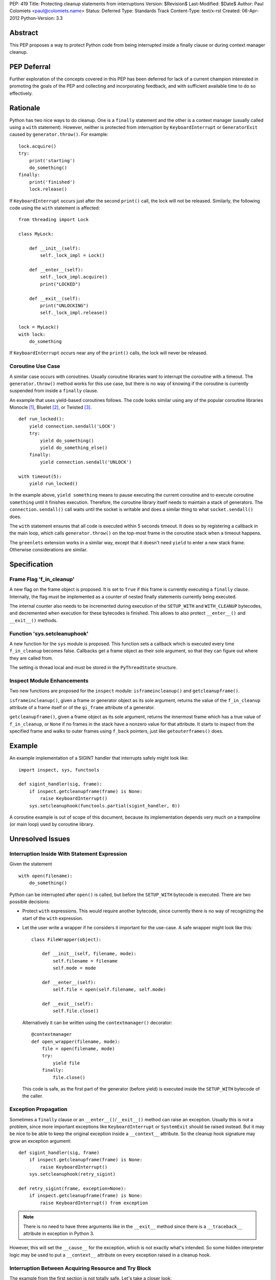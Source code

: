 PEP: 419
Title: Protecting cleanup statements from interruptions
Version: $Revision$
Last-Modified: $Date$
Author: Paul Colomiets <paul@colomiets.name>
Status: Deferred
Type: Standards Track
Content-Type: text/x-rst
Created: 06-Apr-2012
Python-Version: 3.3


Abstract
========

This PEP proposes a way to protect Python code from being interrupted
inside a finally clause or during context manager cleanup.

PEP Deferral
============

Further exploration of the concepts covered in this PEP has been deferred
for lack of a current champion interested in promoting the goals of the PEP
and collecting and incorporating feedback, and with sufficient available
time to do so effectively.


Rationale
=========

Python has two nice ways to do cleanup.  One is a ``finally``
statement and the other is a context manager (usually called using a
``with`` statement).  However, neither is protected from interruption
by ``KeyboardInterrupt`` or ``GeneratorExit`` caused by
``generator.throw()``.  For example::

    lock.acquire()
    try:
        print('starting')
        do_something()
    finally:
        print('finished')
        lock.release()

If ``KeyboardInterrupt`` occurs just after the second ``print()``
call, the lock will not be released.  Similarly, the following code
using the ``with`` statement is affected::

    from threading import Lock

    class MyLock:

        def __init__(self):
            self._lock_impl = Lock()

        def __enter__(self):
            self._lock_impl.acquire()
            print("LOCKED")

        def __exit__(self):
            print("UNLOCKING")
            self._lock_impl.release()

    lock = MyLock()
    with lock:
        do_something

If ``KeyboardInterrupt`` occurs near any of the ``print()`` calls, the
lock will never be released.


Coroutine Use Case
------------------

A similar case occurs with coroutines.  Usually coroutine libraries
want to interrupt the coroutine with a timeout.  The
``generator.throw()`` method works for this use case, but there is no
way of knowing if the coroutine is currently suspended from inside a
``finally`` clause.

An example that uses yield-based coroutines follows.  The code looks
similar using any of the popular coroutine libraries Monocle [1]_,
Bluelet [2]_, or Twisted [3]_. ::

    def run_locked():
        yield connection.sendall('LOCK')
        try:
            yield do_something()
            yield do_something_else()
        finally:
            yield connection.sendall('UNLOCK')

    with timeout(5):
        yield run_locked()

In the example above, ``yield something`` means to pause executing the
current coroutine and to execute coroutine ``something`` until it
finishes execution.  Therefore, the coroutine library itself needs to
maintain a stack of generators.  The ``connection.sendall()`` call waits
until the socket is writable and does a similar thing to what
``socket.sendall()`` does.

The ``with`` statement ensures that all code is executed within 5
seconds timeout.  It does so by registering a callback in the main
loop, which calls ``generator.throw()`` on the top-most frame in the
coroutine stack when a timeout happens.

The ``greenlets`` extension works in a similar way, except that it
doesn't need ``yield`` to enter a new stack frame.  Otherwise
considerations are similar.


Specification
=============

Frame Flag 'f_in_cleanup'
-------------------------

A new flag on the frame object is proposed.  It is set to ``True`` if
this frame is currently executing a ``finally`` clause.  Internally,
the flag must be implemented as a counter of nested finally statements
currently being executed.

The internal counter also needs to be incremented during execution of
the ``SETUP_WITH`` and ``WITH_CLEANUP`` bytecodes, and decremented
when execution for these bytecodes is finished.  This allows to also
protect ``__enter__()`` and ``__exit__()`` methods.


Function 'sys.setcleanuphook'
-----------------------------

A new function for the ``sys`` module is proposed.  This function sets
a callback which is executed every time ``f_in_cleanup`` becomes
false.  Callbacks get a frame object as their sole argument, so that
they can figure out where they are called from.

The setting is thread local and must be stored in the
``PyThreadState`` structure.


Inspect Module Enhancements
---------------------------

Two new functions are proposed for the ``inspect`` module:
``isframeincleanup()`` and ``getcleanupframe()``.

``isframeincleanup()``, given a frame or generator object as its sole
argument, returns the value of the ``f_in_cleanup`` attribute of a
frame itself or of the ``gi_frame`` attribute of a generator.

``getcleanupframe()``, given a frame object as its sole argument,
returns the innermost frame which has a true value of
``f_in_cleanup``, or ``None`` if no frames in the stack have a nonzero
value for that attribute.  It starts to inspect from the specified
frame and walks to outer frames using ``f_back`` pointers, just like
``getouterframes()`` does.


Example
=======

An example implementation of a SIGINT handler that interrupts safely
might look like::

    import inspect, sys, functools

    def sigint_handler(sig, frame):
        if inspect.getcleanupframe(frame) is None:
            raise KeyboardInterrupt()
        sys.setcleanuphook(functools.partial(sigint_handler, 0))

A coroutine example is out of scope of this document, because its
implementation depends very much on a trampoline (or main loop) used
by coroutine library.


Unresolved Issues
=================

Interruption Inside With Statement Expression
---------------------------------------------

Given the statement ::

    with open(filename):
        do_something()

Python can be interrupted after ``open()`` is called, but before the
``SETUP_WITH`` bytecode is executed.  There are two possible
decisions:

* Protect ``with`` expressions.  This would require another bytecode,
  since currently there is no way of recognizing the start of the
  ``with`` expression.

* Let the user write a wrapper if he considers it important for the
  use-case.  A safe wrapper might look like this::

      class FileWrapper(object):

          def __init__(self, filename, mode):
              self.filename = filename
              self.mode = mode

          def __enter__(self):
              self.file = open(self.filename, self.mode)

          def __exit__(self):
              self.file.close()

  Alternatively it can be written using the ``contextmanager()``
  decorator::

      @contextmanager
      def open_wrapper(filename, mode):
          file = open(filename, mode)
          try:
              yield file
          finally:
              file.close()

  This code is safe, as the first part of the generator (before yield)
  is executed inside the ``SETUP_WITH`` bytecode of the caller.


Exception Propagation
---------------------

Sometimes a ``finally`` clause or an ``__enter__()``/``__exit__()``
method can raise an exception.  Usually this is not a problem, since
more important exceptions like ``KeyboardInterrupt`` or ``SystemExit``
should be raised instead.  But it may be nice to be able to keep the
original exception inside a ``__context__`` attribute.  So the cleanup
hook signature may grow an exception argument::

    def sigint_handler(sig, frame)
        if inspect.getcleanupframe(frame) is None:
            raise KeyboardInterrupt()
        sys.setcleanuphook(retry_sigint)

    def retry_sigint(frame, exception=None):
        if inspect.getcleanupframe(frame) is None:
            raise KeyboardInterrupt() from exception

.. note::

   There is no need to have three arguments like in the ``__exit__``
   method since there is a ``__traceback__`` attribute in exception in
   Python 3.

However, this will set the ``__cause__`` for the exception, which is
not exactly what's intended.  So some hidden interpreter logic may be
used to put a ``__context__`` attribute on every exception raised in a
cleanup hook.


Interruption Between Acquiring Resource and Try Block
-----------------------------------------------------

The example from the first section is not totally safe.  Let's take a
closer look::

    lock.acquire()
    try:
        do_something()
    finally:
        lock.release()

The problem might occur if the code is interrupted just after
``lock.acquire()`` is executed but before the ``try`` block is
entered.

There is no way the code can be fixed unmodified.  The actual fix
depends very much on the use case.  Usually code can be fixed using a
``with`` statement::

    with lock:
        do_something()

However, for coroutines one usually can't use the ``with`` statement
because you need to ``yield`` for both the acquire and release
operations.  So the code might be rewritten like this::

    try:
        yield lock.acquire()
        do_something()
    finally:
        yield lock.release()

The actual locking code might need more code to support this use case,
but the implementation is usually trivial, like this: check if the
lock has been acquired and unlock if it is.


Handling EINTR Inside a Finally
-------------------------------

Even if a signal handler is prepared to check the ``f_in_cleanup``
flag, ``InterruptedError`` might be raised in the cleanup handler,
because the respective system call returned an ``EINTR`` error.  The
primary use cases are prepared to handle this:

* Posix mutexes never return ``EINTR``

* Networking libraries are always prepared to handle ``EINTR``

* Coroutine libraries are usually interrupted with the ``throw()``
  method, not with a signal

The platform-specific function ``siginterrupt()`` might be used to
remove the need to handle ``EINTR``.  However, it may have hardly
predictable consequences, for example ``SIGINT`` a handler is never
called if the main thread is stuck inside an IO routine.

A better approach would be to have the code, which is usually used in
cleanup handlers, be prepared to handle ``InterruptedError``
explicitly.  An example of such code might be a file-based lock
implementation.

``signal.pthread_sigmask`` can be used to block signals inside
cleanup handlers which can be interrupted with ``EINTR``.


Setting Interruption Context Inside Finally Itself
--------------------------------------------------

Some coroutine libraries may need to set a timeout for the finally
clause itself.  For example::

    try:
        do_something()
    finally:
        with timeout(0.5):
            try:
                yield do_slow_cleanup()
            finally:
                yield do_fast_cleanup()

With current semantics, timeout will either protect the whole ``with``
block or nothing at all, depending on the implementation of each
library.  What the author intended is to treat ``do_slow_cleanup`` as
ordinary code, and ``do_fast_cleanup`` as a cleanup (a
non-interruptible one).

A similar case might occur when using greenlets or tasklets.

This case can be fixed by exposing ``f_in_cleanup`` as a counter, and
by calling a cleanup hook on each decrement.  A coroutine library may
then remember the value at timeout start, and compare it on each hook
execution.

But in practice, the example is considered to be too obscure to take
into account.


Modifying KeyboardInterrupt
---------------------------

It should be decided if the default ``SIGINT`` handler should be
modified to use the described mechanism.  The initial proposition is
to keep old behavior, for two reasons:

* Most application do not care about cleanup on exit (either they do
  not have external state, or they modify it in crash-safe way).

* Cleanup may take too much time, not giving user a chance to
  interrupt an application.

The latter case can be fixed by allowing an unsafe break if a
``SIGINT`` handler is called twice, but it seems not worth the
complexity.


Alternative Python Implementations Support
==========================================

We consider ``f_in_cleanup`` an implementation detail.  The actual
implementation may have some fake frame-like object passed to signal
handler, cleanup hook and returned from ``getcleanupframe()``.  The
only requirement is that the ``inspect`` module functions work as
expected on these objects.  For this reason, we also allow to pass a
generator object to the ``isframeincleanup()`` function, which removes
the need to use the ``gi_frame`` attribute.

It might be necessary to specify that ``getcleanupframe()`` must
return the same object that will be passed to cleanup hook at the next
invocation.


Alternative Names
=================

The original proposal had a ``f_in_finally`` frame attribute, as the
original intention was to protect ``finally`` clauses.  But as it grew
up to protecting ``__enter__`` and ``__exit__`` methods too, the
``f_in_cleanup`` name seems better.  Although the ``__enter__`` method
is not a cleanup routine, it at least relates to cleanup done by
context managers.

``setcleanuphook``, ``isframeincleanup`` and ``getcleanupframe`` can
be unobscured to ``set_cleanup_hook``, ``is_frame_in_cleanup`` and
``get_cleanup_frame``, although they follow the naming convention of
their respective modules.


Alternative Proposals
=====================

Propagating 'f_in_cleanup' Flag Automatically
---------------------------------------------

This can make ``getcleanupframe()`` unnecessary.  But for yield-based
coroutines you need to propagate it yourself.  Making it writable
leads to somewhat unpredictable behavior of ``setcleanuphook()``.


Add Bytecodes 'INCR_CLEANUP', 'DECR_CLEANUP'
--------------------------------------------

These bytecodes can be used to protect the expression inside the
``with`` statement, as well as making counter increments more explicit
and easy to debug (visible inside a disassembly).  Some middle ground
might be chosen, like ``END_FINALLY`` and ``SETUP_WITH`` implicitly
decrementing the counter (``END_FINALLY`` is present at end of every
``with`` suite).

However, adding new bytecodes must be considered very carefully.


Expose 'f_in_cleanup' as a Counter
----------------------------------

The original intention was to expose a minimum of needed
functionality.  However, as we consider the frame flag
``f_in_cleanup`` an implementation detail, we may expose it as a
counter.

Similarly, if we have a counter we may need to have the cleanup hook
called on every counter decrement.  It's unlikely to have much
performance impact as nested finally clauses are an uncommon case.


Add code object flag 'CO_CLEANUP'
---------------------------------

As an alternative to set the flag inside the ``SETUP_WITH`` and
``WITH_CLEANUP`` bytecodes, we can introduce a flag ``CO_CLEANUP``.
When the interpreter starts to execute code with ``CO_CLEANUP`` set,
it sets ``f_in_cleanup`` for the whole function body.  This flag is
set for code objects of ``__enter__`` and ``__exit__`` special
methods.  Technically it might be set on functions called
``__enter__`` and ``__exit__``.

This seems to be less clear solution.  It also covers the case where
``__enter__`` and ``__exit__`` are called manually.  This may be
accepted either as a feature or as an unnecessary side-effect (or,
though unlikely, as a bug).

It may also impose a problem when ``__enter__`` or ``__exit__``
functions are implemented in C, as there is no code object to check
for the ``f_in_cleanup`` flag.


Have Cleanup Callback on Frame Object Itself
--------------------------------------------

The frame object may be extended to have a ``f_cleanup_callback``
member which is called when ``f_in_cleanup`` is reset to 0.  This
would help to register different callbacks to different coroutines.

Despite its apparent beauty, this solution doesn't add anything, as
the two primary use cases are:

* Setting the callback in a signal handler.  The callback is
  inherently a single one for this case.

* Use a single callback per loop for the coroutine use case.  Here, in
  almost all cases, there is only one loop per thread.


No Cleanup Hook
---------------

The original proposal included no cleanup hook specification, as there
are a few ways to achieve the same using current tools:

* Using ``sys.settrace()`` and the ``f_trace`` callback.  This may
  impose some problem to debugging, and has a big performance impact
  (although interrupting doesn't happen very often).

* Sleeping a bit more and trying again.  For a coroutine library this
  is easy.  For signals it may be achieved using ``signal.alert``.

Both methods are considered too impractical and a way to catch exit
from ``finally`` clauses is proposed.


References
==========

.. [1] Monocle
   https://github.com/saucelabs/monocle

.. [2] Bluelet
   https://github.com/sampsyo/bluelet

.. [3] Twisted: inlineCallbacks
   https://twisted.org/documents/8.1.0/api/twisted.internet.defer.html

[4] Original discussion
\   https://mail.python.org/pipermail/python-ideas/2012-April/014705.html

[5] Implementation of PEP 419
\   https://github.com/python/cpython/issues/58935

Copyright
=========

This document has been placed in the public domain.
